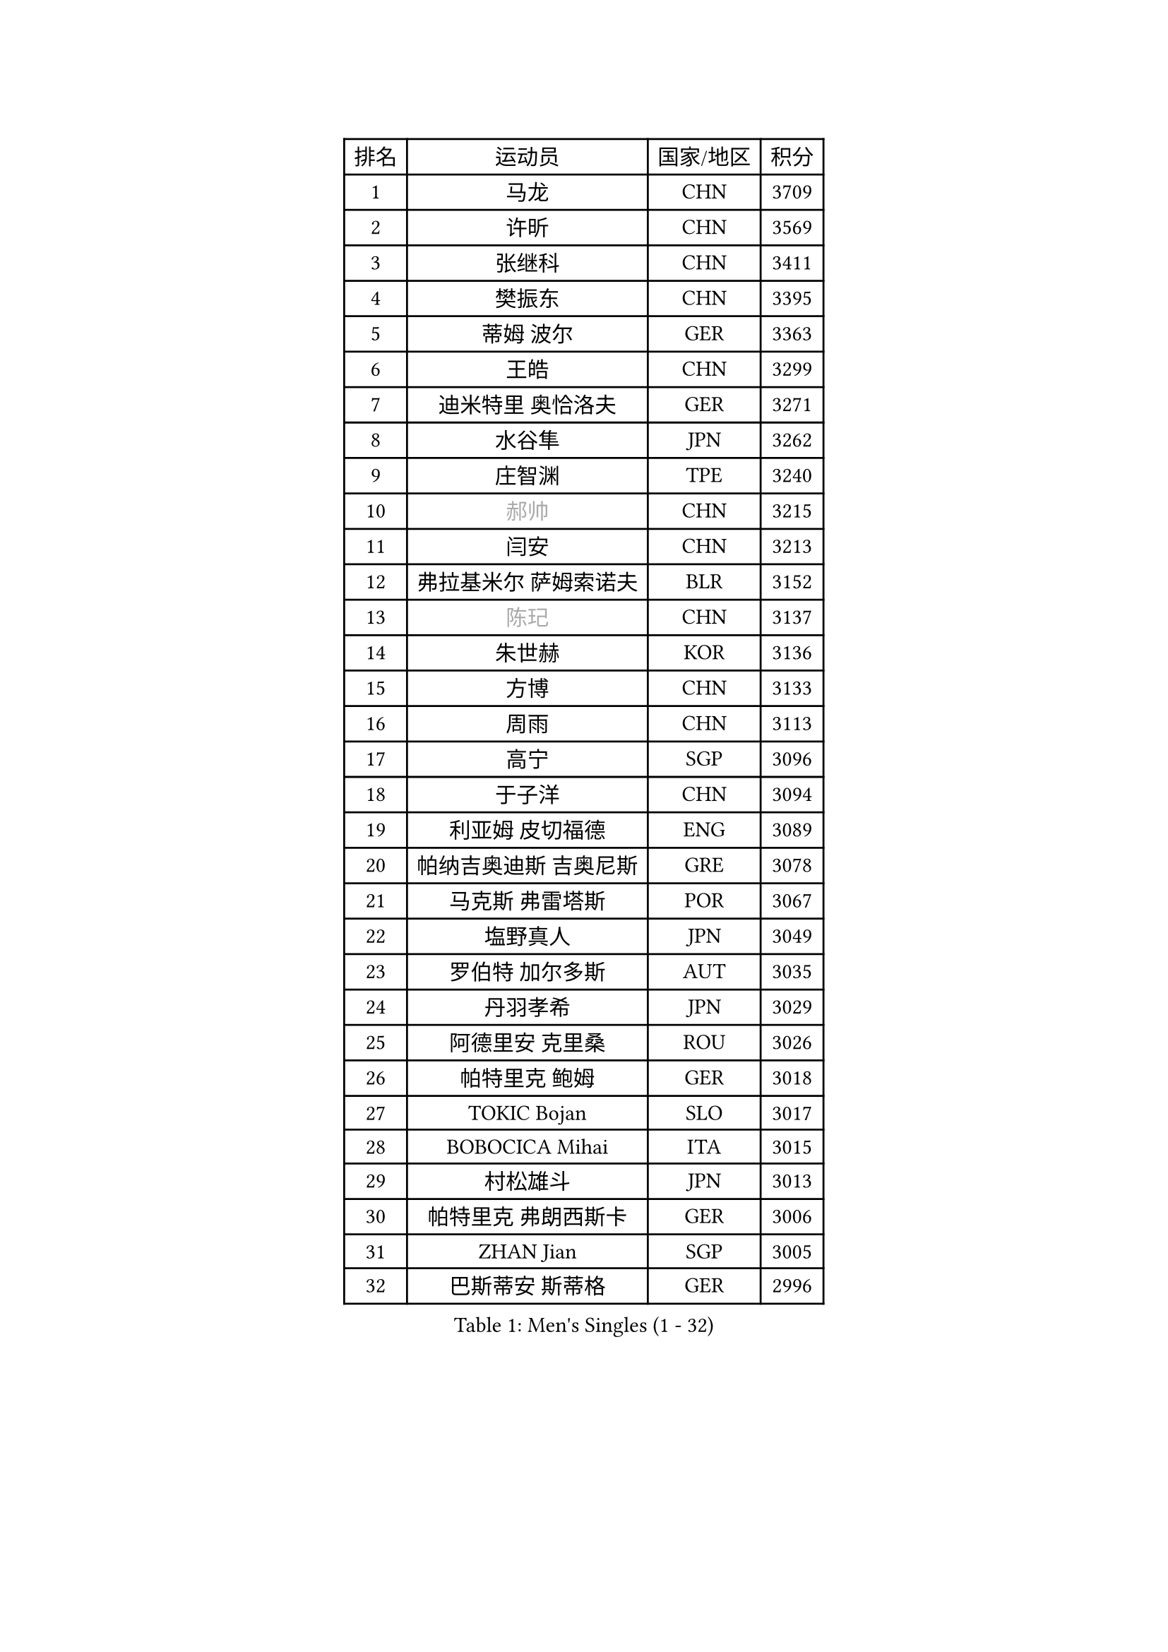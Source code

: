 
#set text(font: ("Courier New", "NSimSun"))
#figure(
  caption: "Men's Singles (1 - 32)",
    table(
      columns: 4,
      [排名], [运动员], [国家/地区], [积分],
      [1], [马龙], [CHN], [3709],
      [2], [许昕], [CHN], [3569],
      [3], [张继科], [CHN], [3411],
      [4], [樊振东], [CHN], [3395],
      [5], [蒂姆 波尔], [GER], [3363],
      [6], [王皓], [CHN], [3299],
      [7], [迪米特里 奥恰洛夫], [GER], [3271],
      [8], [水谷隼], [JPN], [3262],
      [9], [庄智渊], [TPE], [3240],
      [10], [#text(gray, "郝帅")], [CHN], [3215],
      [11], [闫安], [CHN], [3213],
      [12], [弗拉基米尔 萨姆索诺夫], [BLR], [3152],
      [13], [#text(gray, "陈玘")], [CHN], [3137],
      [14], [朱世赫], [KOR], [3136],
      [15], [方博], [CHN], [3133],
      [16], [周雨], [CHN], [3113],
      [17], [高宁], [SGP], [3096],
      [18], [于子洋], [CHN], [3094],
      [19], [利亚姆 皮切福德], [ENG], [3089],
      [20], [帕纳吉奥迪斯 吉奥尼斯], [GRE], [3078],
      [21], [马克斯 弗雷塔斯], [POR], [3067],
      [22], [塩野真人], [JPN], [3049],
      [23], [罗伯特 加尔多斯], [AUT], [3035],
      [24], [丹羽孝希], [JPN], [3029],
      [25], [阿德里安 克里桑], [ROU], [3026],
      [26], [帕特里克 鲍姆], [GER], [3018],
      [27], [TOKIC Bojan], [SLO], [3017],
      [28], [BOBOCICA Mihai], [ITA], [3015],
      [29], [村松雄斗], [JPN], [3013],
      [30], [帕特里克 弗朗西斯卡], [GER], [3006],
      [31], [ZHAN Jian], [SGP], [3005],
      [32], [巴斯蒂安 斯蒂格], [GER], [2996],
    )
  )#pagebreak()

#set text(font: ("Courier New", "NSimSun"))
#figure(
  caption: "Men's Singles (33 - 64)",
    table(
      columns: 4,
      [排名], [运动员], [国家/地区], [积分],
      [33], [唐鹏], [HKG], [2994],
      [34], [吉田海伟], [JPN], [2980],
      [35], [斯特凡 菲格尔], [AUT], [2966],
      [36], [斯蒂芬 门格尔], [GER], [2962],
      [37], [CHO Eonrae], [KOR], [2957],
      [38], [梁靖崑], [CHN], [2940],
      [39], [LIU Yi], [CHN], [2933],
      [40], [李廷佑], [KOR], [2925],
      [41], [KIM Hyok Bong], [PRK], [2919],
      [42], [奥马尔 阿萨尔], [EGY], [2911],
      [43], [安德烈 加奇尼], [CRO], [2907],
      [44], [DRINKHALL Paul], [ENG], [2906],
      [45], [金珉锡], [KOR], [2905],
      [46], [周恺], [CHN], [2904],
      [47], [WANG Zengyi], [POL], [2899],
      [48], [丁祥恩], [KOR], [2898],
      [49], [卢文 菲鲁斯], [GER], [2896],
      [50], [LUNDQVIST Jens], [SWE], [2894],
      [51], [CHEN Weixing], [AUT], [2892],
      [52], [#text(gray, "克里斯蒂安 苏斯")], [GER], [2878],
      [53], [周启豪], [CHN], [2878],
      [54], [林高远], [CHN], [2875],
      [55], [PERSSON Jon], [SWE], [2871],
      [56], [MONTEIRO Joao], [POR], [2871],
      [57], [STOYANOV Niagol], [ITA], [2869],
      [58], [森园政崇], [JPN], [2866],
      [59], [黄镇廷], [HKG], [2864],
      [60], [WANG Eugene], [CAN], [2864],
      [61], [松平健太], [JPN], [2860],
      [62], [PROKOPCOV Dmitrij], [CZE], [2859],
      [63], [SHIBAEV Alexander], [RUS], [2859],
      [64], [吴尚垠], [KOR], [2853],
    )
  )#pagebreak()

#set text(font: ("Courier New", "NSimSun"))
#figure(
  caption: "Men's Singles (65 - 96)",
    table(
      columns: 4,
      [排名], [运动员], [国家/地区], [积分],
      [65], [HABESOHN Daniel], [AUT], [2852],
      [66], [LI Ahmet], [TUR], [2850],
      [67], [KANG Dongsoo], [KOR], [2849],
      [68], [KOU Lei], [UKR], [2847],
      [69], [夸德里 阿鲁纳], [NGR], [2845],
      [70], [MATTENET Adrien], [FRA], [2844],
      [71], [ACHANTA Sharath Kamal], [IND], [2842],
      [72], [#text(gray, "KIM Junghoon")], [KOR], [2839],
      [73], [尚坤], [CHN], [2834],
      [74], [OYA Hidetoshi], [JPN], [2833],
      [75], [张一博], [JPN], [2831],
      [76], [吉村真晴], [JPN], [2829],
      [77], [汪洋], [SVK], [2827],
      [78], [GORAK Daniel], [POL], [2825],
      [79], [WU Zhikang], [SGP], [2822],
      [80], [约尔根 佩尔森], [SWE], [2816],
      [81], [克里斯坦 卡尔松], [SWE], [2816],
      [82], [KIM Nam Chol], [PRK], [2808],
      [83], [KOSIBA Daniel], [HUN], [2806],
      [84], [TSUBOI Gustavo], [BRA], [2800],
      [85], [蒂亚戈 阿波罗尼亚], [POR], [2799],
      [86], [HE Zhiwen], [ESP], [2798],
      [87], [ELOI Damien], [FRA], [2797],
      [88], [TAKAKIWA Taku], [JPN], [2794],
      [89], [MATSUMOTO Cazuo], [BRA], [2794],
      [90], [HUANG Sheng-Sheng], [TPE], [2791],
      [91], [WALTHER Ricardo], [GER], [2790],
      [92], [陈建安], [TPE], [2790],
      [93], [#text(gray, "VANG Bora")], [TUR], [2788],
      [94], [维尔纳 施拉格], [AUT], [2785],
      [95], [PISTEJ Lubomir], [SVK], [2785],
      [96], [#text(gray, "SVENSSON Robert")], [SWE], [2782],
    )
  )#pagebreak()

#set text(font: ("Courier New", "NSimSun"))
#figure(
  caption: "Men's Singles (97 - 128)",
    table(
      columns: 4,
      [排名], [运动员], [国家/地区], [积分],
      [97], [#text(gray, "LIN Ju")], [DOM], [2782],
      [98], [吉田雅己], [JPN], [2781],
      [99], [KONECNY Tomas], [CZE], [2781],
      [100], [特里斯坦 弗洛雷], [FRA], [2779],
      [101], [西蒙 高兹], [FRA], [2776],
      [102], [MADRID Marcos], [MEX], [2771],
      [103], [米凯尔 梅兹], [DEN], [2770],
      [104], [朴申赫], [PRK], [2770],
      [105], [MATSUDAIRA Kenji], [JPN], [2766],
      [106], [江天一], [HKG], [2764],
      [107], [张禹珍], [KOR], [2762],
      [108], [卡林尼科斯 格林卡], [GRE], [2756],
      [109], [ROBINOT Quentin], [FRA], [2756],
      [110], [基里尔 格拉西缅科], [KAZ], [2755],
      [111], [#text(gray, "YIN Hang")], [CHN], [2754],
      [112], [IONESCU Ovidiu], [ROU], [2753],
      [113], [大岛祐哉], [JPN], [2752],
      [114], [侯英超], [CHN], [2750],
      [115], [OUAICHE Stephane], [ALG], [2750],
      [116], [CHIANG Hung-Chieh], [TPE], [2749],
      [117], [TSUBOI Yuma], [JPN], [2747],
      [118], [李尚洙], [KOR], [2746],
      [119], [KOSOWSKI Jakub], [POL], [2743],
      [120], [郑荣植], [KOR], [2743],
      [121], [UEDA Jin], [JPN], [2739],
      [122], [STERNBERG Kasper], [DEN], [2738],
      [123], [SMIRNOV Alexey], [RUS], [2737],
      [124], [GERALDO Joao], [POR], [2734],
      [125], [HACHARD Antoine], [FRA], [2733],
      [126], [TOSIC Roko], [CRO], [2731],
      [127], [艾曼纽 莱贝松], [FRA], [2727],
      [128], [LYU Xiang], [CHN], [2722],
    )
  )